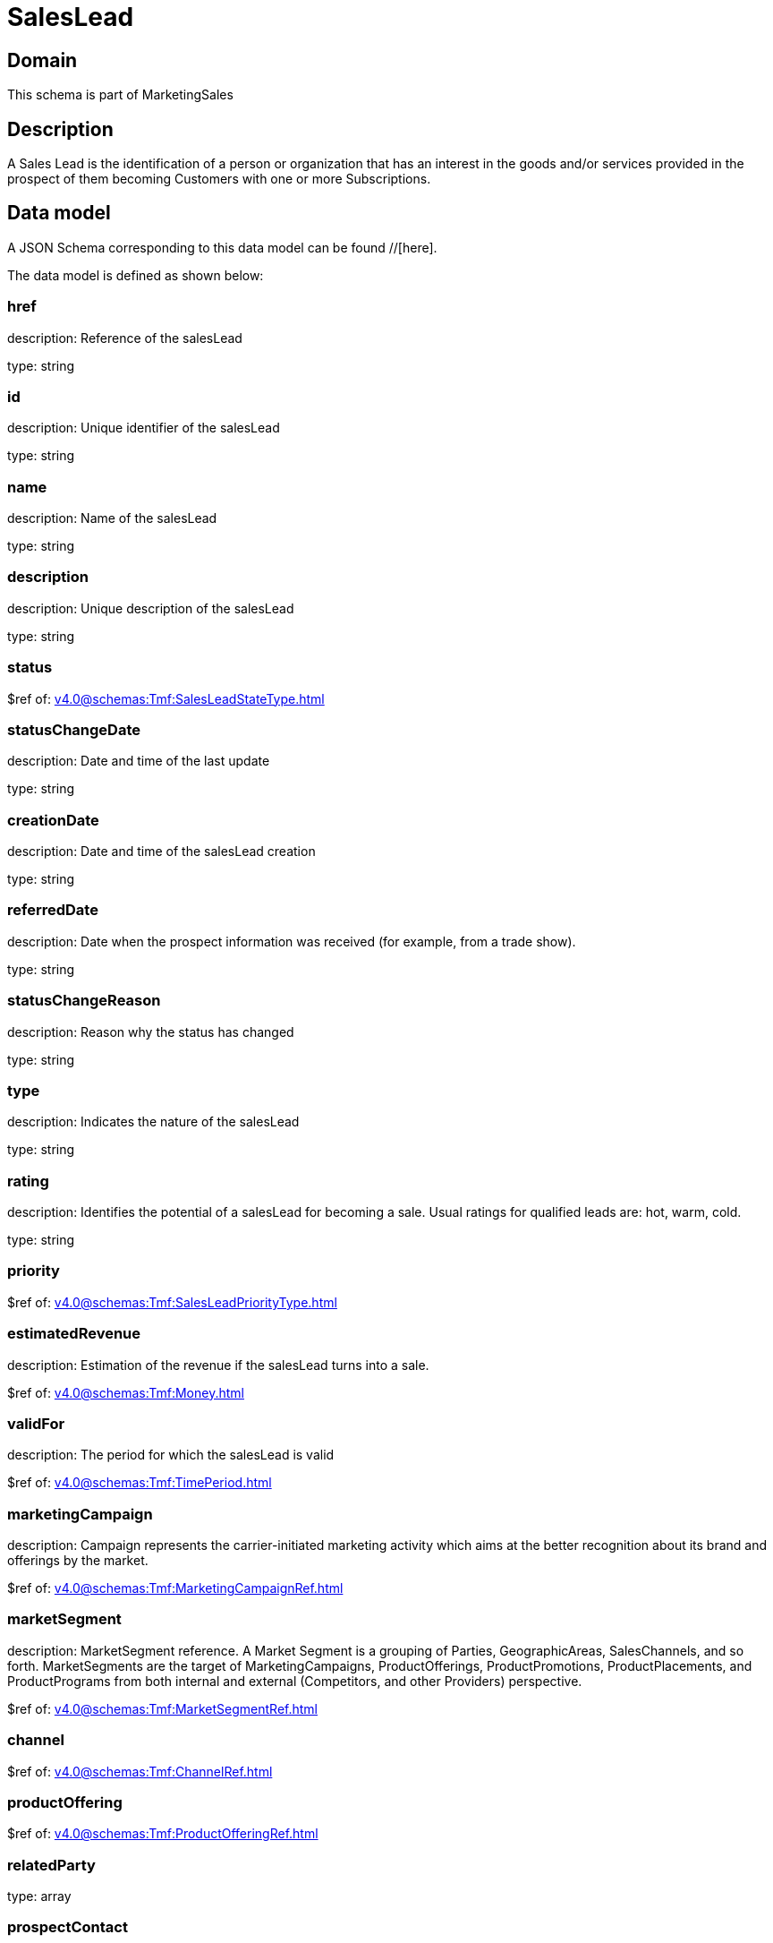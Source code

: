 = SalesLead

[#domain]
== Domain

This schema is part of MarketingSales

[#description]
== Description
A Sales Lead is the identification of a person or organization that has an interest in the goods and/or services provided in the prospect of them becoming Customers with one or more Subscriptions.


[#data_model]
== Data model

A JSON Schema corresponding to this data model can be found //[here].



The data model is defined as shown below:


=== href
description: Reference of the salesLead

type: string


=== id
description: Unique identifier of the salesLead

type: string


=== name
description: Name of the salesLead

type: string


=== description
description: Unique description of the salesLead

type: string


=== status
$ref of: xref:v4.0@schemas:Tmf:SalesLeadStateType.adoc[]


=== statusChangeDate
description: Date and time of the last update

type: string


=== creationDate
description: Date and time of the salesLead creation

type: string


=== referredDate
description: Date when the prospect information was received (for example, from a trade show).

type: string


=== statusChangeReason
description: Reason why the status has changed

type: string


=== type
description: Indicates the nature of the salesLead

type: string


=== rating
description: Identifies the potential of a salesLead for becoming a sale. Usual ratings for qualified leads are: hot, warm, cold.

type: string


=== priority
$ref of: xref:v4.0@schemas:Tmf:SalesLeadPriorityType.adoc[]


=== estimatedRevenue
description: Estimation of the revenue if the salesLead turns into a sale.

$ref of: xref:v4.0@schemas:Tmf:Money.adoc[]


=== validFor
description: The period for which the salesLead is valid

$ref of: xref:v4.0@schemas:Tmf:TimePeriod.adoc[]


=== marketingCampaign
description: Campaign represents the carrier-initiated marketing activity which aims at the better recognition about its brand and offerings by the market.

$ref of: xref:v4.0@schemas:Tmf:MarketingCampaignRef.adoc[]


=== marketSegment
description: MarketSegment reference. A Market Segment is a grouping of Parties, GeographicAreas, SalesChannels, and so forth. MarketSegments are the target of MarketingCampaigns, ProductOfferings, ProductPromotions, ProductPlacements, and ProductPrograms from both internal and external (Competitors, and other Providers) perspective.

$ref of: xref:v4.0@schemas:Tmf:MarketSegmentRef.adoc[]


=== channel
$ref of: xref:v4.0@schemas:Tmf:ChannelRef.adoc[]


=== productOffering
$ref of: xref:v4.0@schemas:Tmf:ProductOfferingRef.adoc[]


=== relatedParty
type: array


=== prospectContact
type: array


=== productSpecification
$ref of: xref:v4.0@schemas:Tmf:ProductSpecificationRef.adoc[]


=== category
$ref of: xref:v4.0@schemas:Tmf:CategoryRef.adoc[]


=== salesOpportunity
$ref of: xref:v4.0@schemas:Tmf:SalesOpportunityRef.adoc[]


=== product
$ref of: xref:v4.0@schemas:Tmf:ProductRef.adoc[]


=== note
type: array


[#all_of]
== All Of

This schema extends: xref:v4.0@schemas:Tmf:Entity.adoc[]
